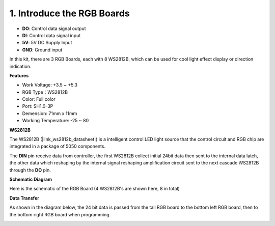 1. Introduce the RGB Boards
=======================================

.. image:: img/rgb_board.png
    :width: 500
    :align: center

* **DO**: Control data signal output
* **DI**: Control data signal input
* **5V**: 5V DC Supply Input
* **GND**: Ground input

In this kit, there are 3 RGB Boards, each with 8 WS2812B, which can be used for cool light effect display or direction indication.

**Features**

* Work Voltage: +3.5 ~ +5.3
* RGB Type：WS2812B
* Color: Full color
* Port: SH1.0-3P
* Demension: 71mm x 11mm
* Working Temperature: -25 ~ 80

**WS2812B**

The WS2812B (|link_ws2812b_datasheet|) is a intelligent control LED light source that the control circuit and RGB chip are integrated in a package of 5050 components. 

.. image:: img/ws2812b_pin.jpg
    :align: center
    :width: 400

The **DIN** pin receive data from controller, the first WS2812B collect initial 24bit data then sent to the internal data latch, the other data which reshaping by the internal signal reshaping amplification circuit sent to the next cascade WS2812B through the **DO** pin.

**Schematic Diagram**

Here is the schematic of the RGB Board (4 WS2812B's are shown here, 8 in total)

.. image:: img/sch_rgb_board.png
    :width: 800

**Data Transfer**

As shown in the diagram below, the 24 bit data is passed from the tail RGB board to the bottom left RGB board, then to the bottom right RGB board when programming.

.. image:: img/3_rgb_board.png
    :width: 800



